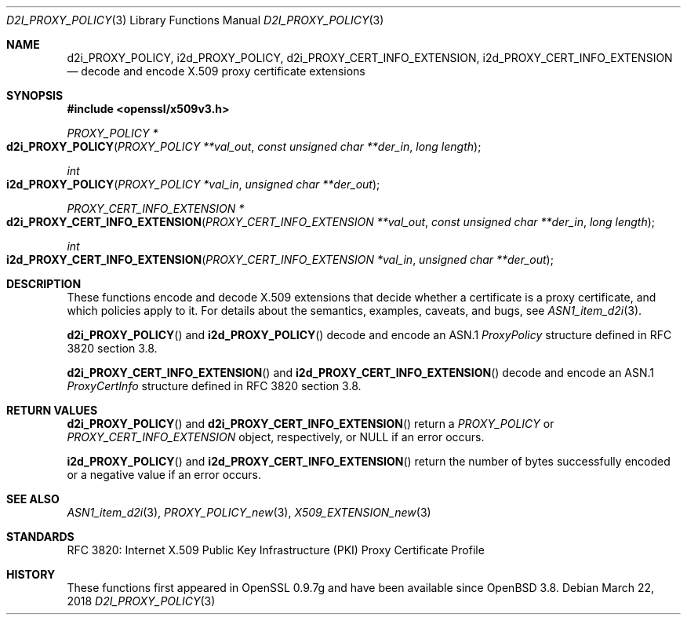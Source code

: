.\"	$OpenBSD: d2i_PROXY_POLICY.3,v 1.2 2018/03/22 22:07:12 schwarze Exp $
.\"
.\" Copyright (c) 2016 Ingo Schwarze <schwarze@openbsd.org>
.\"
.\" Permission to use, copy, modify, and distribute this software for any
.\" purpose with or without fee is hereby granted, provided that the above
.\" copyright notice and this permission notice appear in all copies.
.\"
.\" THE SOFTWARE IS PROVIDED "AS IS" AND THE AUTHOR DISCLAIMS ALL WARRANTIES
.\" WITH REGARD TO THIS SOFTWARE INCLUDING ALL IMPLIED WARRANTIES OF
.\" MERCHANTABILITY AND FITNESS. IN NO EVENT SHALL THE AUTHOR BE LIABLE FOR
.\" ANY SPECIAL, DIRECT, INDIRECT, OR CONSEQUENTIAL DAMAGES OR ANY DAMAGES
.\" WHATSOEVER RESULTING FROM LOSS OF USE, DATA OR PROFITS, WHETHER IN AN
.\" ACTION OF CONTRACT, NEGLIGENCE OR OTHER TORTIOUS ACTION, ARISING OUT OF
.\" OR IN CONNECTION WITH THE USE OR PERFORMANCE OF THIS SOFTWARE.
.\"
.Dd $Mdocdate: March 22 2018 $
.Dt D2I_PROXY_POLICY 3
.Os
.Sh NAME
.Nm d2i_PROXY_POLICY ,
.Nm i2d_PROXY_POLICY ,
.Nm d2i_PROXY_CERT_INFO_EXTENSION ,
.Nm i2d_PROXY_CERT_INFO_EXTENSION
.Nd decode and encode X.509 proxy certificate extensions
.Sh SYNOPSIS
.In openssl/x509v3.h
.Ft PROXY_POLICY *
.Fo d2i_PROXY_POLICY
.Fa "PROXY_POLICY **val_out"
.Fa "const unsigned char **der_in"
.Fa "long length"
.Fc
.Ft int
.Fo i2d_PROXY_POLICY
.Fa "PROXY_POLICY *val_in"
.Fa "unsigned char **der_out"
.Fc
.Ft PROXY_CERT_INFO_EXTENSION *
.Fo d2i_PROXY_CERT_INFO_EXTENSION
.Fa "PROXY_CERT_INFO_EXTENSION **val_out"
.Fa "const unsigned char **der_in"
.Fa "long length"
.Fc
.Ft int
.Fo i2d_PROXY_CERT_INFO_EXTENSION
.Fa "PROXY_CERT_INFO_EXTENSION *val_in"
.Fa "unsigned char **der_out"
.Fc
.Sh DESCRIPTION
These functions encode and decode X.509 extensions that decide
whether a certificate is a proxy certificate, and which policies
apply to it.
For details about the semantics, examples, caveats, and bugs, see
.Xr ASN1_item_d2i 3 .
.Pp
.Fn d2i_PROXY_POLICY
and
.Fn i2d_PROXY_POLICY
decode and encode an ASN.1
.Vt ProxyPolicy
structure defined in RFC 3820 section 3.8.
.Pp
.Fn d2i_PROXY_CERT_INFO_EXTENSION
and
.Fn i2d_PROXY_CERT_INFO_EXTENSION
decode and encode an ASN.1
.Vt ProxyCertInfo
structure defined in RFC 3820 section 3.8.
.Sh RETURN VALUES
.Fn d2i_PROXY_POLICY
and
.Fn d2i_PROXY_CERT_INFO_EXTENSION
return a
.Vt PROXY_POLICY
or
.Vt PROXY_CERT_INFO_EXTENSION
object, respectively, or
.Dv NULL
if an error occurs.
.Pp
.Fn i2d_PROXY_POLICY
and
.Fn i2d_PROXY_CERT_INFO_EXTENSION
return the number of bytes successfully encoded or a negative value
if an error occurs.
.Sh SEE ALSO
.Xr ASN1_item_d2i 3 ,
.Xr PROXY_POLICY_new 3 ,
.Xr X509_EXTENSION_new 3
.Sh STANDARDS
RFC 3820: Internet X.509 Public Key Infrastructure (PKI) Proxy
Certificate Profile
.Sh HISTORY
These functions first appeared in OpenSSL 0.9.7g
and have been available since
.Ox 3.8 .

